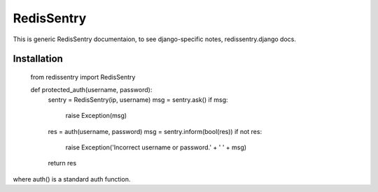 ===========
RedisSentry
===========

This is generic RedisSentry documentaion, to see django-specific notes,
redissentry.django docs.

Installation
------------

    from redissentry import RedisSentry
    
    def protected_auth(username, password):
        sentry = RedisSentry(ip, username)
        msg = sentry.ask()
        if msg:
            raise Exception(msg)
        res = auth(username, password)
        msg = sentry.inform(bool(res))
        if not res:
            raise Exception('Incorrect username or password.' +  ' ' + msg)
        return res

where auth() is a standard auth function.

